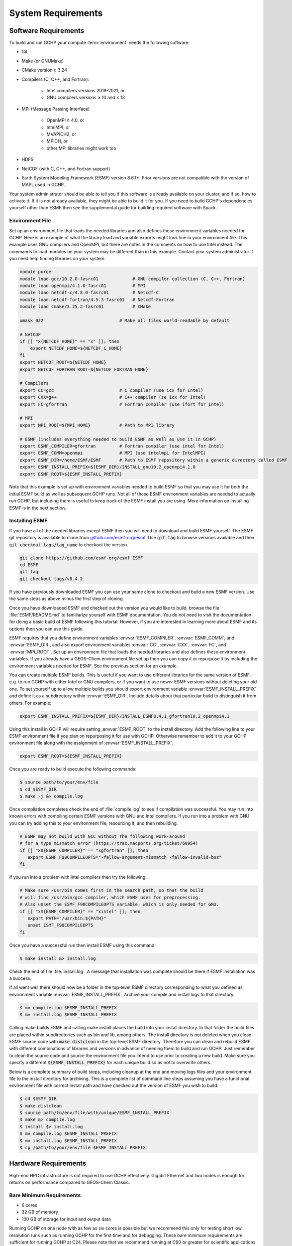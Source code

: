 .. _system_requirements:

###################
System Requirements
###################

.. _software_requirements:

=====================
Software Requirements
=====================

To build and run GCHP your compute :term:`environment` needs the
following software:

* Git
* Make (or GNUMake)
* CMake version ≥ 3.24
* Compilers (C, C++, and Fortran):

   * Intel compilers versions 2019-2021, or
   * GNU compilers versions ≥ 10 and < 13

* MPI (Message Passing Interface)

   * OpenMPI ≥ 4.0, or
   * IntelMPI, or
   * MVAPICH2, or
   * MPICH, or
   * other MPI libraries might work too

* HDF5
* NetCDF (with C, C++, and Fortran support)
* Earth System Modeling Framework (ESMF) version 8.6.1+. Prior versions are not compatible with the version of MAPL used in GCHP.

Your system administrator should be able to tell you if this software is already available on your cluster, and if so, how to activate it.
If it is not already available, they might be able to build it for you.
If you need to build GCHP's dependencies yourself other than ESMF then see the supplemental guide for building required software with Spack.

Environment File
----------------

Set up an environment file that loads the needed libraries and also
defines these environment variables needed for GCHP. Here is an
example of what the library load and variable exports might look line
in your environment file. This example uses GNU compilers and OpenMPI,
but there are notes in the comments on how to use Intel instead. The commands
to load modules on your system may be different than in this example. Contact
your system administrator if you need help finding libraries on your system.

.. code-block:: console

   module purge
   module load gcc/10.2.0-fasrc01             # GNU compiler collection (C, C++, Fortran)
   module load openmpi/4.1.0-fasrc01          # MPI
   module load netcdf-c/4.8.0-fasrc01         # Netcdf-C
   module load netcdf-fortran/4.5.3-fasrc01   # Netcdf-Fortran
   module load cmake/3.25.2-fasrc01           # CMake

   umask 022                             # Make all files world-readable by default

   # NetCDF
   if [[ "x{NETCDF_HOME}" == "x" ]]; then
       export NETCDF_HOME=${NETCDF_C_HOME}
   fi
   export NETCDF_ROOT=${NETCDF_HOME}
   export NETCDF_FORTRAN_ROOT=${NETCDF_FORTRAN_HOME}

   # Compilers
   export CC=gcc                         # C compiler (use icx for Intel)
   export CXX=g++                        # C++ compiler (se icx for Intel)
   export FC=gfortran                    # Fortran compiler (use ifort for Intel)

   # MPI
   export MPI_ROOT=${MPI_HOME}           # Path to MPI library

   # ESMF (includes everything needed to build ESMF as well as use it in GCHP)
   export ESMF_COMPILER=gfortran         # Fortran compiler (use intel for Intel)
   export ESMF_COMM=openmpi              # MPI (use intelmpi for IntelMPI)
   export ESMF_DIR=/home/ESMF/ESMF       # Path to ESMF repository within a generic directory called ESMF
   export ESMF_INSTALL_PREFIX=${ESMF_DIR}/INSTALL_gnu10.2_openmpi4.1.0
   export ESMF_ROOT=${ESMF_INSTALL_PREFIX}

Note that this example is set up with environment variables needed to build ESMF so
that you may use it for both the initial ESMF build as well as subsequent GCHP runs.
Not all of these ESMF environment variables are needed to actually run GCHP, but including
them is useful to keep track of the ESMF install you are using. More information on
installing ESMF is in the next section.


Installing ESMF
---------------

If you have all of the needed libraries except ESMF then you will need to
download and build ESMF yourself. The ESMF git repository is available
to clone from `github.com/esmf-org/esmf <https://github.com/esmf-org/esmf>`_. Use
:code:`git tag` to browse versions available and then :code:`git
checkout tags/tag_name` to checkout the version.

.. code-block:: console

   git clone https://github.com/esmf-org/esmf ESMF
   cd ESMF
   git tag
   git checkout tags/v8.4.2

If you have previously downloaded ESMF you can use your same clone to
checkout and build a new ESMF version. Use the same steps as above
minus the first step of cloning.

Once you have downloaded ESMF and checked out the version you would
like to build, browse the file :file:`ESMF/README.md` to familiarize
yourself with ESMF documentation. You do not need to visit the
documentation for doing a basic build of ESMF following this
tutorial. However, if you are interested in learning more about ESMF
and its options then you can use this guide.

ESMF requires that you define environment variables
:envvar:`ESMF_COMPILER`, :envvar:`ESMF_COMM`, and :envvar:`ESMF_DIR`, and
also export environment variables :envvar:`CC`, :envvar:`CXX`,
:envvar:`FC`, and :envvar:`MPI_ROOT`.
Set up an environment file that loads the needed libraries and also
defines these environment variables. If you already have a GEOS-Chem
environment file set up then you can copy it or repurpose it by
including the environment variables needed for ESMF. See the previous
section for an example.

You can create multiple ESMF builds. This is useful if you want to use
different libraries for the same version of ESMF, e.g. to run GCHP with
either Intel or GNU compilers, or if you want to use newer ESMF versions
without deleting your old one. To set yourself up to allow multiple
builds you should export environment variable
:envvar:`ESMF_INSTALL_PREFIX` and define it as a subdirectory within
:envvar:`ESMF_DIR`. Include details about that particular build
to distinguish it from others. For example:

.. code-block:: console

   export ESMF_INSTALL_PREFIX=${ESMF_DIR}/INSTALL_ESMF8.4.1_gfortran10.2_openmpi4.1

Using this install in GCHP will require setting :envvar:`ESMF_ROOT` to
the install directory. Add the following line to your ESMF environment
file if you plan on repurposing it for use with GCHP. Otherwise
remember to add it to your GCHP environment file along with the
assignment of :envvar:`ESMF_INSTALL_PREFIX`.

.. code-block:: console

   export ESMF_ROOT=${ESMF_INSTALL_PREFIX}

Once you are ready to build execute the following commands:

.. code-block:: console

   $ source path/to/your/env/file
   $ cd $ESMF_DIR
   $ make -j &> compile.log

Once compilation completes check the end of :file:`compile.log` to see
if compilation was successful. You may run into known errors with
compiling certain ESMF versions with GNU and Intel compilers. If you
run into a problem with GNU you can try adding this to your
environment file, resourcing it, and then rebuilding.

.. code-block:: console

   # ESMF may not build with GCC without the following work-around
   # for a type mismatch error (https://trac.macports.org/ticket/60954)
   if [[ "x${ESMF_COMPILER}" == "xgfortran" ]]; then
      export ESMF_F90COMPILEOPTS="-fallow-argument-mismatch -fallow-invalid-boz"
   fi

If you run into a problem with Intel compilers then try the following.

.. code-block:: console

   # Make sure /usr/bin comes first in the search path, so that the build
   # will find /usr/bin/gcc compiler, which ESMF uses for preprocessing.
   # Also unset the ESMF_F90COMPILEOPTS variable, which is only needed for GNU.
   if [[ "x${ESMF_COMPILER}" == "xintel" ]]; then
      export PATH="/usr/bin:${PATH}"
      unset ESMF_F90COMPILEOPTS
   fi

Once you have a successful run then install ESMF using this command:

.. code-block:: console

   $ make install &> install.log

Check the end of file :file:`install.log`. A message that installation
was complete should be there if ESMF installation was a success.

If all went well there should now be a folder in the top-level ESMF
directory corresponding to what you defined as environment variable
:envvar:`ESMF_INSTALL_PREFIX`. Archive your compile and install logs
to that directory.

.. code-block:: console

   $ mv compile.log $ESMF_INSTALL_PREFIX
   $ mv install.log $ESMF_INSTALL_PREFIX

Calling make builds ESMF and calling make install places the build
into your install directory. In that folder the build files are placed
within subdirectories such as bin and lib, among others. The install
directory is not deleted when you clean ESMF source code with
:code:`make distclean` in the top-level ESMF directory. Therefore you
can clean and rebuild ESMF with different combinations of
libraries and versions in advance of needing them to build and
run GCHP. Just remember to clean the source code and source the
environment file you intend to use prior to creating a new build.
Make sure you specify a different :code:`${ESMF_INSTALL_PREFIX}` for
each unique build so as not to overwrite others.

Below is a complete summary of build steps, including cleanup at the
end and moving logs files and your environment file to the install
directory for archiving. This is a complete list of command line steps
assuming you have a functional environment file with correct install
path and have checked out the version of ESMF you wish to build.

.. code-block:: console

   $ cd $ESMF_DIR
   $ make distclean
   $ source path/to/env/file/with/unique/ESMF_INSTALL_PREFIX
   $ make &> compile.log
   $ install $> install.log
   $ mv compile.log $ESMF_INSTALL_PREFIX
   $ mv install.log $ESMF_INSTALL_PREFIX
   $ cp /path/to/your/env/file $ESMF_INSTALL_PREFIX

.. _hardware_requirements:

=====================
Hardware Requirements
=====================

High-end HPC infrastructure is not required to use GCHP effectively.
Gigabit Ethernet and two nodes is enough for returns on performance
compared to GEOS-Chem Classic.

Bare Minimum Requirements
-------------------------

* 6 cores
* 32 GB of memory
* 100 GB of storage for input and output data

Running GCHP on one node with as few as six cores is possible but we
recommend this only for testing short low resolution runs such as
running GCHP for the first time and for debugging. These bare minimum
requirements are sufficient for running GCHP at C24. Please note that
we recommend running at C90 or greater for scientific applications.

Recommended Minimum Requirements
--------------------------------

* 2 nodes, preferably ≥24 cores per node
* Gigabit Ethernet (GbE) interconnect or better
* 100+ GB memory per node
* 1 TB of storage, depending on your input and output needs

These recommended minimums are adequate to effectively use GCHP in
scientific applications. These runs should be at grid resolutions at
or above C90 which is approximately 1x1 degree.


Big Compute Recommendations
---------------------------

* 5--50 nodes, or more if running at C720 (12 km grid)
* >24 cores per node (the more the better), preferably Intel Xeon
* High throughput and low-latency interconnect, preferably InfiniBand
  if using ≥500 cores
* 1 TB of storage, depending on your input and output needs

These requirements can be met by using a high-performance-computing
cluster or a cloud-HPC service like AWS.


General Hardware and Software Recommendations
---------------------------------------------

* Hyper-threading may improve simulation throughput, particularly at low core counts

* MPI processes should be bound sequentially across cores and
  nodes. For example, a simulation using two nodes with 24 processes
  per node should bind ranks 0-23  on the first node and ranks 24-47
  on the second node. This should be the default, but it's worth
  checking if your performance is lower than expected. With OpenMPI
  the :literal:`--report-bindings` argument will show you how
  processes are ranked and binded.

* If using IntelMPI include the following your environment setup to
  avoid a run-time error:

.. code-block:: bash

    export I_MPI_ADJUST_GATHERV=3
    export I_MPI_ADJUST_ALLREDUCE=12

* If using OpenMPI and a large number of cores (>1000) we recommend
  enabling the MAPL o-server functionality for writing restart files,
  thereby speeding up the model. This is set automatically when
  executing :file:`setCommonRunSettings.sh` if using over 1000
  cores. You can also toggle whether to use it manually in that file.
